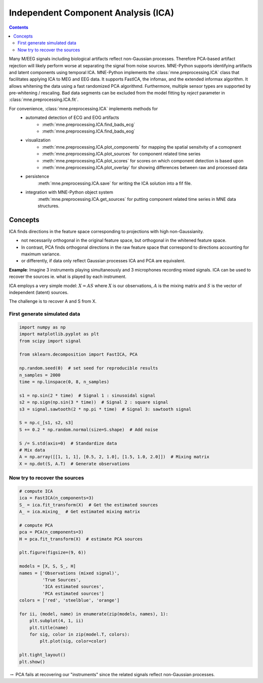 .. _ica:

Independent Component Analysis (ICA)
####################################

.. contents:: Contents
   :local:
   :depth: 2

Many M/EEG signals including biological artifacts reflect non-Gaussian
processes. Therefore PCA-based artifact rejection will likely perform worse at
separating the signal from noise sources.
MNE-Python supports identifying artifacts and latent components using temporal ICA.
MNE-Python implements the :class:`mne.preprocessing.ICA` class that facilitates applying ICA
to MEG and EEG data. It supports FastICA, the infomax, and the extended informax algorithm.
It allows whitening the data using a fast randomized PCA algorithmd. Furthermore,
multiple sensor types are supported by pre-whitening / rescaling. Bad data segments can be excluded
from the model fitting by `reject` parameter in :class:`mne.preprocessing.ICA.fit`.

For convenience, :class:`mne.preprocessing.ICA` implements methods for
    - automated detection of ECG and EOG artifacts
        - :meth:`mne.preprocessing.ICA.find_bads_ecg`
        - :meth:`mne.preprocessing.ICA.find_bads_eog`
    - visualization
        - :meth:`mne.preprocessing.ICA.plot_components` for mapping the spatial sensitvity of a comopnent
        - :meth:`mne.preprocessing.ICA.plot_sources` for component related time series
        - :meth:`mne.preprocessing.ICA.plot_scores` for scores on which component detection is based upon
        - :meth:`mne.preprocessing.ICA.plot_overlay` for showing differences between raw and processed data
    - persistence
        :meth:`mne.preprocessing.ICA.save` for writing the ICA solution into a fif file.
    - integration with MNE-Python object system
        :meth:`mne.preprocessing.ICA.get_sources` for putting component related time series in MNE data structures.

Concepts
========

ICA finds directions in the feature space corresponding to projections with high non-Gaussianity.

- not necessarily orthogonal in the original feature space, but orthogonal in the whitened feature space.
- In contrast, PCA finds orthogonal directions in the raw feature
  space that correspond to directions accounting for maximum variance.
- or differently, if data only reflect Gaussian processes ICA and PCA are equivalent.


**Example**: Imagine 3 instruments playing simultaneously and 3 microphones
recording mixed signals. ICA can be used to recover the sources ie. what is played by each instrument.

ICA employs a very simple model: :math:`X = AS` where :math:`X` is our observations, :math:`A` is the mixing matrix and :math:`S` is the vector of independent (latent) sources.

The challenge is to recover A and S from X.


First generate simulated data
-----------------------------

.. code:: python

    import numpy as np
    import matplotlib.pyplot as plt
    from scipy import signal

    from sklearn.decomposition import FastICA, PCA

    np.random.seed(0)  # set seed for reproducible results
    n_samples = 2000
    time = np.linspace(0, 8, n_samples)

    s1 = np.sin(2 * time)  # Signal 1 : sinusoidal signal
    s2 = np.sign(np.sin(3 * time))  # Signal 2 : square signal
    s3 = signal.sawtooth(2 * np.pi * time)  # Signal 3: sawtooth signal

    S = np.c_[s1, s2, s3]
    S += 0.2 * np.random.normal(size=S.shape)  # Add noise

    S /= S.std(axis=0)  # Standardize data
    # Mix data
    A = np.array([[1, 1, 1], [0.5, 2, 1.0], [1.5, 1.0, 2.0]])  # Mixing matrix
    X = np.dot(S, A.T)  # Generate observations

Now try to recover the sources
------------------------------

.. code:: python

    # compute ICA
    ica = FastICA(n_components=3)
    S_ = ica.fit_transform(X)  # Get the estimated sources
    A_ = ica.mixing_  # Get estimated mixing matrix

    # compute PCA
    pca = PCA(n_components=3)
    H = pca.fit_transform(X)  # estimate PCA sources

    plt.figure(figsize=(9, 6))

    models = [X, S, S_, H]
    names = ['Observations (mixed signal)',
             'True Sources',
             'ICA estimated sources',
             'PCA estimated sources']
    colors = ['red', 'steelblue', 'orange']

    for ii, (model, name) in enumerate(zip(models, names), 1):
        plt.subplot(4, 1, ii)
        plt.title(name)
        for sig, color in zip(model.T, colors):
            plt.plot(sig, color=color)

    plt.tight_layout()
    plt.show()



.. image:: ../pics/ICA_primer.png


:math:`\rightarrow` PCA fails at recovering our "instruments" since the
related signals reflect non-Gaussian processes.
